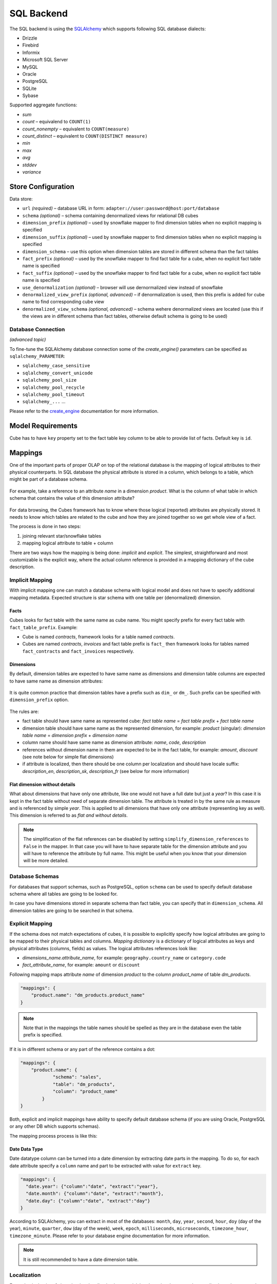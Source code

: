 ***********
SQL Backend
***********

The SQL backend is using the `SQLAlchemy`_ which supports following SQL database
dialects:

* Drizzle
* Firebird
* Informix
* Microsoft SQL Server
* MySQL
* Oracle
* PostgreSQL
* SQLite
* Sybase

.. _SQLAlchemy: http://www.sqlalchemy.org/download.html


Supported aggregate functions:

* `sum`
* `count` – equivalend to ``COUNT(1)``
* `count_nonempty` – equivalent to ``COUNT(measure)``
* `count_distinct` – equivalent to ``COUNT(DISTINCT measure)``
* `min`
* `max`
* `avg`
* `stddev`
* `variance`

Store Configuration
===================

Data store:

* ``url`` *(required)* – database URL in form: 
  ``adapter://user:password@host:port/database``
* ``schema`` *(optional)* – schema containing denormalized views for
  relational DB cubes
* ``dimension_prefix`` *(optional)* – used by snowflake mapper to find
  dimension tables when no explicit mapping is specified
* ``dimension_suffix`` *(optional)* – used by snowflake mapper to find
  dimension tables when no explicit mapping is specified
* ``dimension_schema`` – use this option when dimension tables are stored in
  different schema than the fact tables
* ``fact_prefix`` *(optional)* – used by the snowflake mapper to find fact
  table for a cube, when no explicit fact table name is specified
* ``fact_suffix`` *(optional)* – used by the snowflake mapper to find fact
  table for a cube, when no explicit fact table name is specified
* ``use_denormalization`` *(optional)* – browser will use dernormalized view
  instead of snowflake
* ``denormalized_view_prefix`` *(optional, advanced)* – if denormalization is
  used, then this prefix is added for cube name to find corresponding cube
  view
* ``denormalized_view_schema`` *(optional, advanced)* – schema wehere
  denormalized views are located (use this if the views are in different
  schema than fact tables, otherwise default schema is going to be used)

Database Connection
-------------------

*(advanced topic)*

To fine-tune the SQLAlchemy database connection some of the `create_engine()`
parameters can be specified as ``sqlalchemy_PARAMETER``:

* ``sqlalchemy_case_sensitive``
* ``sqlalchemy_convert_unicode``
* ``sqlalchemy_pool_size``
* ``sqlalchemy_pool_recycle``
* ``sqlalchemy_pool_timeout``
* ``sqlalchemy_...`` ...

Please refer to the create_engine_ documentation for more information.

.. _create_engine: http://docs.sqlalchemy.org/en/rel_0_8/core/engines.html?highlight=engine#sqlalchemy.create_engine

Model Requirements
==================

Cube has to have ``key`` property set to the fact table key column to be able
to provide list of facts. Default key is ``id``.


Mappings
========

One of the important parts of proper OLAP on top of the relational database is
the mapping of logical attributes to their physical counterparts.  In SQL
database the physical attribute is stored in a column, which belongs to a
table, which might be part of a database schema.

.. figure:: ../images/mapping_logical_to_physical.png
    :align: center
    :width: 400px

For example, take a reference to an attribute *name* in a dimension *product*.
What is the column of what table in which schema that contains the value of
this dimension attribute?

.. figure:: ../images/mapping-example1.png
    :align: center
    :width: 400px

For data browsing, the Cubes framework has to know where those logical
(reported) attributes are physically stored. It needs to know which tables are
related to the cube and how they are joined together so we get whole view of a
fact.

The process is done in two steps:

1. joining relevant star/snowflake tables
2. mapping logical attribute to table + column

There are two ways how the mapping is being done: *implicit* and *explicit*.
The simplest, straightforward and most customizable is the explicit way, where
the actual column reference is provided in a mapping dictionary of the cube
description.

Implicit Mapping
----------------

With implicit mapping one can match a database schema with logical model and
does not have to specify additional mapping metadata. Expected structure is
star schema with one table per (denormalized) dimension.

Facts
^^^^^

Cubes looks for fact table with the same name as cube name.  You might specify
prefix for every fact table with ``fact_table_prefix``.  Example:

* Cube is named `contracts`, framework looks for a table named `contracts`.

* Cubes are named `contracts`, `invoices` and fact table prefix is ``fact_``
  then framework looks for tables named ``fact_contracts`` and
  ``fact_invoices`` respectively.

Dimensions
^^^^^^^^^^

By default, dimension tables are expected to have same name as dimensions and
dimension table columns are expected to have same name as dimension
attributes:

.. figure:: ../images/dimension_attribute_implicit_map.png
    :align: center

It is quite common practice that dimension tables have a prefix such as
``dim_`` or ``dm_``. Such prefix can be specified with ``dimension_prefix``
option.

.. figure:: ../images/dimension_attribute_prefix_map.png
    :align: center

The rules are:

* fact table should have same name as represented cube: `fact table name` =
  `fact table prefix` + `fact table name`
* dimension table should have same name as the represented dimension, for
  example: `product` (singular):
  `dimension table name` = `dimension prefix` + `dimension name`
* column name should have same name as dimension attribute: `name`, `code`,
  `description`
* references without dimension name in them are expected to be in the fact
  table, for example: `amount`, `discount` (see note below for simple flat
  dimensions)
* if attribute is localized, then there should be one column per localization
  and should have locale suffix: `description_en`, `description_sk`,
  `description_fr` (see below for more information)

Flat dimension without details
^^^^^^^^^^^^^^^^^^^^^^^^^^^^^^

What about dimensions that have only one attribute, like one would not have a
full date but just a `year`? In this case it is kept in the fact table without
need of separate dimension table. The attribute is treated in by the same rule
as measure and is referenced by simple `year`. This is applied to all
dimensions that have only one attribute (representing key as well). This
dimension is referred to as *flat and without details*.

.. note::

    The simplification of the flat references can be disabled by setting
    ``simplify_dimension_references`` to ``False`` in the mapper. In that case
    you will have to have separate table for the dimension attribute and you
    will have to reference the attribute by full name. This might be useful
    when you know that your dimension will be more detailed.

Database Schemas
----------------

For databases that support schemas, such as PostgreSQL, option ``schema`` can
be used to specify default database schema where all tables are going to be
looked for.

In case you have dimensions stored in separate schema than fact table, you can
specify that in ``dimension_schema``. All dimension tables are going to be
searched in that schema.

.. _explicit_mapping:

Explicit Mapping
----------------

If the schema does not match expectations of cubes, it is possible to
explicitly specify how logical attributes are going to be mapped to their
physical tables and columns. `Mapping dictionary` is a dictionary of logical
attributes as keys and physical attributes (columns, fields) as values. The
logical attributes references look like:

* `dimensions_name.attribute_name`, for example: ``geography.country_name`` or 
  ``category.code``
* `fact_attribute_name`, for example: ``amount`` or ``discount``

Following mapping maps attribute `name` of dimension `product` to the column
`product_name` of table `dm_products`.

.. code-block:: javascript

    "mappings": {
        "product.name": "dm_products.product_name"
    }

.. note::

    Note that in the mappings the table names should be spelled as they are in
    the database even the table prefix is specified.

If it is in different schema or any part of the reference contains a dot:

.. code-block:: javascript

    "mappings": {
        "product.name": {
                "schema": "sales",
                "table": "dm_products",
                "column": "product_name"
            }
    }


Both, explicit and implicit mappings have ability to specify default database
schema (if you are using Oracle, PostgreSQL or any other DB which supports
schemas).

The mapping process process is like this:

.. figure:: ../images/mapping-overview.png
    :align: center
    :width: 500px
    
Date Data Type
^^^^^^^^^^^^^^

Date datatype column can be turned into a date dimension by extracting date
parts in the mapping. To do so, for each date attribute specify a ``column``
name and part to be extracted with value for ``extract`` key.

.. code-block:: javascript
    
    "mappings": {
      "date.year": {"column":"date", "extract":"year"},
      "date.month": {"column":"date", "extract":"month"},
      "date.day": {"column":"date", "extract":"day"}
    }

According to SQLAlchemy, you can extract in most of the databases: ``month``,
``day``, ``year``, ``second``, ``hour``, ``doy`` (day of the year),
``minute``, ``quarter``, ``dow`` (day of the week), ``week``, ``epoch``,
``milliseconds``, ``microseconds``, ``timezone_hour``, ``timezone_minute``.
Please refer to your database engine documentation for more information.

.. note::

    It is still recommended to have a date dimension table.

Localization
------------

From physical point of view, the data localization is very trivial and
requires language denormalization - that means that each language has to have
its own column for each attribute.

Localizable attributes are those attributes that have ``locales`` specified in
their definition. To map logical attributes which are localizable, use locale
suffix for each locale. For example attribute `name` in dimension `category`
has two locales: Slovak (``sk``) and English (``en``). Or for example product
category can be in English, Slovak or German. It is specified in the model
like this:

.. code-block:: javascript

    attributes = [
        {
            "name" = "category",
            "locales" = ["en", "sk", "de"]
        }
    ]

During the mapping process, localized logical reference is created first:

.. figure:: ../images/mapping-to_localized.png
    :align: center
    :width: 600px

In short: if attribute is localizable and locale is requested, then locale
suffix is added. If no such localization exists then default locale is used.
Nothing happens to non-localizable attributes.

For such attribute, three columns should exist in the physical model. There
are two ways how the columns should be named. They should have attribute name
with locale suffix such as ``category_sk`` and ``category_en`` (_underscore_
because it is more common in table column names), if implicit mapping is used.
You can name the columns as you like, but you have to provide explicit mapping
in the mapping dictionary. The key for the localized logical attribute should
have ``.locale`` suffix, such as ``product.category.sk`` for Slovak version of
category attribute of dimension product. Here the _dot_ is used because dots
separate logical reference parts.

.. note::

    Current implementation of Cubes framework requires a star or snowflake
    schema that can be joined into fully denormalized normalized form just by
    simple one-key based joins. Therefore all localized attributes have to be
    stored in their own columns. In other words, you have to denormalize the
    localized data before using them in Cubes.

Read more about :doc:`../localization`.

  
Mapping Process Summary
-----------------------

Following diagram describes how the mapping of logical to physical attributes
is done in the star SQL browser (see :class:`cubes.backends.sql.StarBrowser`):

.. figure:: ../images/mapping-logical_to_physical.png
    :align: center
    :width: 600px

    logical to physical attribute mapping

The "red path" shows the most common scenario where defaults are used.

Joins
=====

The SQL backend supports a star:

.. figure:: ../images/schema_star.png
    :align: center
    :width: 300px

and a snowflake database schema:

.. figure:: ../images/schema_snowflake.png
    :align: center
    :width: 300px

If you are using either of the two schemas (star or snowflake) in relational
database, Cubes requires information on how to join the tables. Tables are
joined by matching single-column – surrogate keys. The framework needs the
join information to be able to transform following snowflake:

.. figure:: ../images/snowflake_schema.png
    :align: center
    :width: 400px

to appear as a denormalized table with all cube attributes:

.. figure:: ../images/denormalized_schema.png
    :align: center
    :width: 400px

.. note::

    The SQL backend performs only joins that are relevant to the given query.
    If no attributes from a table are used, then the table is not joined.


Join Description
----------------

Joins are defined as an ordered list (order is important) for every cube
separately. The join description consists of reference to the `master` table
and a table with `details`. Fact table is example of master table, dimension
is example of a detail table (in a star schema).

.. note::

    Only single column – surrogate keys are supported for joins.

The join specification is very simple, you define column reference for both:
master and detail. The table reference is in the form `table`.`column`:

.. code-block:: javascript

    "joins" = [
        {
            "master": "fact_sales.product_key",
            "detail": "dim_product.key"
        }
    ]

As in mappings, if you have specific needs for explicitly mentioning database
schema or any other reason where `table.column` reference is not enough, you
might write:

.. code-block:: javascript

    "joins" = [
        { 
            "master": "fact_sales.product_id",
            "detail": {
                "schema": "sales",
                "table": "dim_products",
                "column": "id"
            }
    ]


Join Order
----------

Order of joins has to be from the master tables towards the details.

Aliases
-------

What if you need to join same table twice or more times? For example, you have
list of organizations and you want to use it as both: supplier and service
consumer.

.. figure:: ../images/joins-in_physical.png
    :align: center
    :width: 500px

It can be done by specifying alias in the joins:

.. code-block:: javascript

    "joins" = [
        {
            "master": "contracts.supplier_id", 
            "detail": "organisations.id",
            "alias": "suppliers"
        },
        {
            "master": "contracts.consumer_id", 
            "detail": "organisations.id",
            "alias": "consumers"
        }
    ]

Note that with aliases, in the mappings you refer to the table by alias
specified in the joins, not by real table name. So after aliasing tables with
previous join specification, the mapping should look like:

.. code-block:: javascript

    "mappings": {
        "supplier.name": "suppliers.org_name",
        "consumer.name": "consumers.org_name"
    }

For example, we have a fact table named ``fact_contracts`` and dimension table 
with categories named ``dm_categories``. To join them we define following join 
specification:

.. code-block:: javascript

    "joins" = [
        {
            "master": "fact_contracts.category_id",
            "detail": "dm_categories.id"
         }
    ]

.. _sql-outer-joins:

Join Methods and Outer Joins
----------------------------

*(advanced topic)*

Cubes supports three join methods:

* `match` (default) – the keys from both master and detail tables have to
  match – INNER JOIN
* `master` – the master might contain more keys than the detail, for example
  the fact table (as a master) might contain unknown or new dimension entries
  not in the dimension table yet. This is also known as LEFT OUTER JOIN.
* `detail` – every member of the detail table will be always present. For
  example every date from a date dimension table. Alskoknown as RIGHT OUTER
  JOIN.

To join a date dimension table so that every date will be present in the
output reports, regardless whether there are any facts or not for given
date dimension member:

.. code-block:: javascript

    "joins" = [
        {
            "master": "fact_contracts.contract_date_id",
            "detail": "dim_date.id",
            "method": "detail"
         }
    ]

The `detail` Method and its Limitations
^^^^^^^^^^^^^^^^^^^^^^^^^^^^^^^^^^^^^^^

*(advanced topic)*

When at least one table is joined using the outer `detail` method during
aggregation, the statement is composed from two nested statements or two join
zones: `master fact` and `outer detail`.

.. figure:: ../images/cubes-outer_join_aggregate_statement.png
    :align: center
    :width: 500px

    Aggregate statement composition

The query builder analyses the schema and assigns a relationship of a table
towards the fact. If a table is joined as `detail` or is behind a `detail`
join it is considered to have a `detail` relationship towards the fact.
Otherwise it has `master/match` relationship. 

When this composed setting is used, then:

* aggregate functions are wrapped using ``COALESCE()`` to always return
  non-NULL values
* ``count`` aggregates are changed to count non-empty facts instead of all
  rows

.. note::

    There should be no cut (path) that has some attributes in tables joined as
    `master` and others in a table joined as `detail`. Every cut (all the
    cut's attributes) should fall into one of the two table zones: either the
    master or the outer detail. There might be cuts from different join zones,
    though.

    Take this into account when designing the dimension hierarchies.

Named Join Templates
--------------------

If multiple cubes share the same kinds of joins, for example with a dimension
table, it is possible to define such joins at the model level. They will be
considered as templates:

.. code-block:: javascript

    "joins": [
        { "name": "date", "detail": "dim_date.id" },
        { "name": "company", "detail": "dim_company.id" }
    ]

Then use the join in a cube:

.. code-block:: javascript

    "cubes": [
        {
            "name": "events",
            "joins": [
                { "name": "date", "master": "event_date_id" },
                { "name": "company", "master": "company_id" }
            ]
        }
    ]

Any property defined in the cube join will replace the model join template.
You can also use the same named join multiple times in a cube, just give it
different alias:

.. code-block:: javascript

    "cubes": [
        {
            "name": "contracts",
            "joins": [
                {
                    "name": "date",
                    "master": "contract_start_date_id",
                    "alias": "dim_contract_start"
                },
                {
                    "name": "date",
                    "master": "contract_end_date_id",
                    "alias": "dim_contract_end"
                }
            ]
        }
    ]

